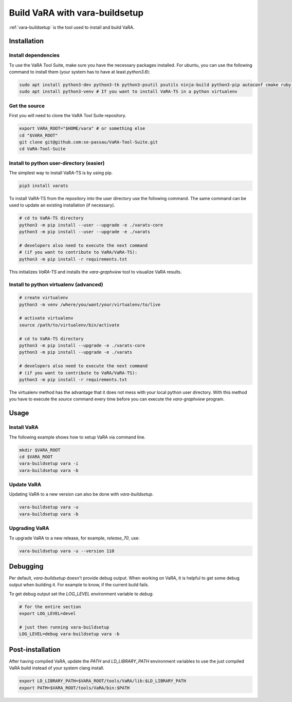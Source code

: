 Build VaRA with vara-buildsetup
===============================

:ref:`vara-buildsetup` is the tool used to install and build VaRA.


Installation
------------

Install dependencies
********************

To use the VaRA Tool Suite, make sure you have the necessary packages installed.
For ubuntu, you can use the following command to install them (your system has to
have at least `python3.6`):

.. code-block:: console

    sudo apt install python3-dev python3-tk python3-psutil psutils ninja-build python3-pip autoconf cmake ruby curl time libyaml-dev
    sudo apt install python3-venv # If you want to install VaRA-TS in a python virtualenv

Get the source
**************

First you will need to clone the VaRA Tool Suite repository.

.. code-block:: console

    export VARA_ROOT="$HOME/vara" # or something else
    cd "$VARA_ROOT"
    git clone git@github.com:se-passau/VaRA-Tool-Suite.git
    cd VaRA-Tool-Suite


Install to python user-directory (easier)
*****************************************

The simplest way to install VaRA-TS is by using pip.

.. code-block:: console

    pip3 install varats

To install VaRA-TS from the repository into the user directory use the
following command.  The same command can be used to update an existing
installation (if necessary).

.. code-block:: console

    # cd to VaRA-TS directory
    python3 -m pip install --user --upgrade -e ./varats-core
    python3 -m pip install --user --upgrade -e ./varats

    # developers also need to execute the next command
    # (if you want to contribute to VaRA/VaRA-TS):
    python3 -m pip install -r requirements.txt

This initializes `VaRA-TS` and installs the `vara-graphview` tool to visualize VaRA results.

Install to python virtualenv (advanced)
***************************************

.. code-block:: console

    # create virtualenv
    python3 -m venv /where/you/want/your/virtualenv/to/live

    # activate virtualenv
    source /path/to/virtualenv/bin/activate

    # cd to VaRA-TS directory
    python3 -m pip install --upgrade -e ./varats-core
    python3 -m pip install --upgrade -e ./varats

    # developers also need to execute the next command
    # (if you want to contribute to VaRA/VaRA-TS):
    python3 -m pip install -r requirements.txt

The virtualenv method has the advantage that it does not mess with your local python user
directory. With this method you have to execute the `source` command every time before
you can execute the `vara-graphview` program.

Usage
-----

Install VaRA
************

The following example shows how to setup VaRA via command line.

.. code-block:: console

    mkdir $VARA_ROOT
    cd $VARA_ROOT
    vara-buildsetup vara -i
    vara-buildsetup vara -b

Update VaRA
***********

Updating VaRA to a new version can also be done with `vara-buildsetup`.

.. code-block:: console

    vara-buildsetup vara -u
    vara-buildsetup vara -b

Upgrading VaRA
**************

To upgrade VaRA to a new release, for example, `release_70`, use:

.. code-block:: console

    vara-buildsetup vara -u --version 110

Debugging
---------

Per default, `vara-buildsetup` doesn't provide debug output. When working on VaRA, it
is helpful to get some debug output when building it. For example to know, if the current
build fails.

To get debug output set the `LOG_LEVEL` environment variable to `debug`.

.. code-block:: console

    # for the entire section
    export LOG_LEVEL=devel

    # just then running vara-buildsetup
    LOG_LEVEL=debug vara-buildsetup vara -b

Post-installation
-----------------

After having compiled VaRA, update the `PATH` and `LD_LIBRARY_PATH` environment variables to
use the just compiled VaRA build instead of your system clang install.

.. code-block:: console

    export LD_LIBRARY_PATH=$VARA_ROOT/tools/VaRA/lib:$LD_LIBRARY_PATH
    export PATH=$VARA_ROOT/tools/VaRA/bin:$PATH
